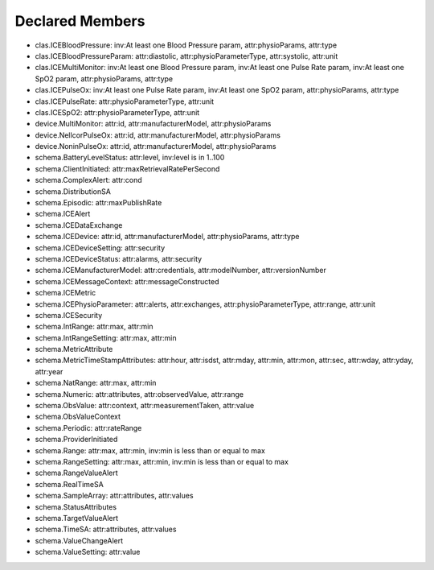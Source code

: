 Declared Members
================

* clas.ICEBloodPressure: inv:At least one Blood Pressure param, attr:physioParams, attr:type
* clas.ICEBloodPressureParam: attr:diastolic, attr:physioParameterType, attr:systolic, attr:unit
* clas.ICEMultiMonitor: inv:At least one Blood Pressure param, inv:At least one Pulse Rate param, inv:At least one SpO2 param, attr:physioParams, attr:type
* clas.ICEPulseOx: inv:At least one Pulse Rate param, inv:At least one SpO2 param, attr:physioParams, attr:type
* clas.ICEPulseRate: attr:physioParameterType, attr:unit
* clas.ICESpO2: attr:physioParameterType, attr:unit
* device.MultiMonitor: attr:id, attr:manufacturerModel, attr:physioParams
* device.NellcorPulseOx: attr:id, attr:manufacturerModel, attr:physioParams
* device.NoninPulseOx: attr:id, attr:manufacturerModel, attr:physioParams
* schema.BatteryLevelStatus: attr:level, inv:level is in 1..100
* schema.ClientInitiated: attr:maxRetrievalRatePerSecond
* schema.ComplexAlert: attr:cond
* schema.DistributionSA
* schema.Episodic: attr:maxPublishRate
* schema.ICEAlert
* schema.ICEDataExchange
* schema.ICEDevice: attr:id, attr:manufacturerModel, attr:physioParams, attr:type
* schema.ICEDeviceSetting: attr:security
* schema.ICEDeviceStatus: attr:alarms, attr:security
* schema.ICEManufacturerModel: attr:credentials, attr:modelNumber, attr:versionNumber
* schema.ICEMessageContext: attr:messageConstructed
* schema.ICEMetric
* schema.ICEPhysioParameter: attr:alerts, attr:exchanges, attr:physioParameterType, attr:range, attr:unit
* schema.ICESecurity
* schema.IntRange: attr:max, attr:min
* schema.IntRangeSetting: attr:max, attr:min
* schema.MetricAttribute
* schema.MetricTimeStampAttributes: attr:hour, attr:isdst, attr:mday, attr:min, attr:mon, attr:sec, attr:wday, attr:yday, attr:year
* schema.NatRange: attr:max, attr:min
* schema.Numeric: attr:attributes, attr:observedValue, attr:range
* schema.ObsValue: attr:context, attr:measurementTaken, attr:value
* schema.ObsValueContext
* schema.Periodic: attr:rateRange
* schema.ProviderInitiated
* schema.Range: attr:max, attr:min, inv:min is less than or equal to max
* schema.RangeSetting: attr:max, attr:min, inv:min is less than or equal to max
* schema.RangeValueAlert
* schema.RealTimeSA
* schema.SampleArray: attr:attributes, attr:values
* schema.StatusAttributes
* schema.TargetValueAlert
* schema.TimeSA: attr:attributes, attr:values
* schema.ValueChangeAlert
* schema.ValueSetting: attr:value